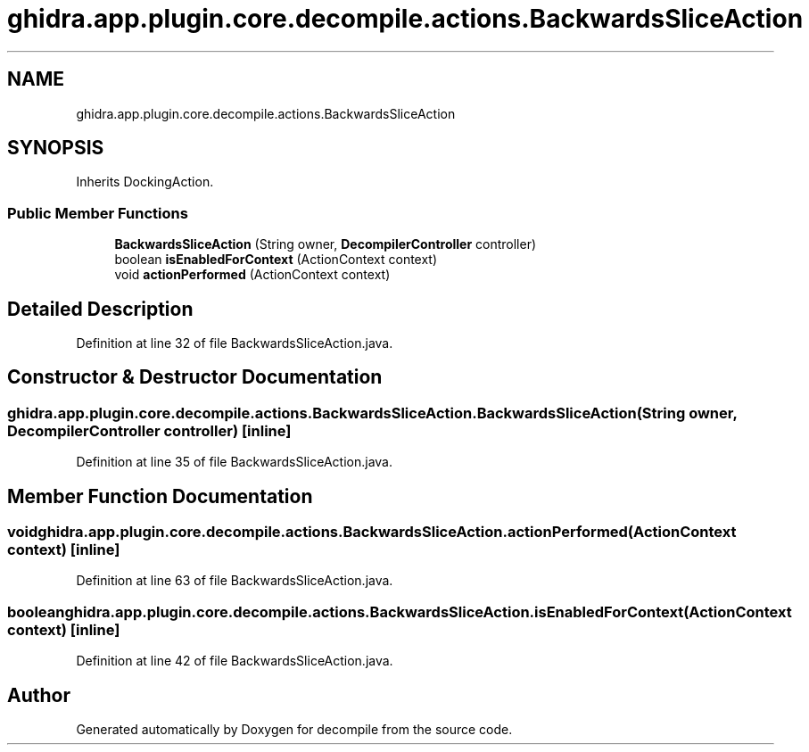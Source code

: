 .TH "ghidra.app.plugin.core.decompile.actions.BackwardsSliceAction" 3 "Sun Apr 14 2019" "decompile" \" -*- nroff -*-
.ad l
.nh
.SH NAME
ghidra.app.plugin.core.decompile.actions.BackwardsSliceAction
.SH SYNOPSIS
.br
.PP
.PP
Inherits DockingAction\&.
.SS "Public Member Functions"

.in +1c
.ti -1c
.RI "\fBBackwardsSliceAction\fP (String owner, \fBDecompilerController\fP controller)"
.br
.ti -1c
.RI "boolean \fBisEnabledForContext\fP (ActionContext context)"
.br
.ti -1c
.RI "void \fBactionPerformed\fP (ActionContext context)"
.br
.in -1c
.SH "Detailed Description"
.PP 
Definition at line 32 of file BackwardsSliceAction\&.java\&.
.SH "Constructor & Destructor Documentation"
.PP 
.SS "ghidra\&.app\&.plugin\&.core\&.decompile\&.actions\&.BackwardsSliceAction\&.BackwardsSliceAction (String owner, \fBDecompilerController\fP controller)\fC [inline]\fP"

.PP
Definition at line 35 of file BackwardsSliceAction\&.java\&.
.SH "Member Function Documentation"
.PP 
.SS "void ghidra\&.app\&.plugin\&.core\&.decompile\&.actions\&.BackwardsSliceAction\&.actionPerformed (ActionContext context)\fC [inline]\fP"

.PP
Definition at line 63 of file BackwardsSliceAction\&.java\&.
.SS "boolean ghidra\&.app\&.plugin\&.core\&.decompile\&.actions\&.BackwardsSliceAction\&.isEnabledForContext (ActionContext context)\fC [inline]\fP"

.PP
Definition at line 42 of file BackwardsSliceAction\&.java\&.

.SH "Author"
.PP 
Generated automatically by Doxygen for decompile from the source code\&.
